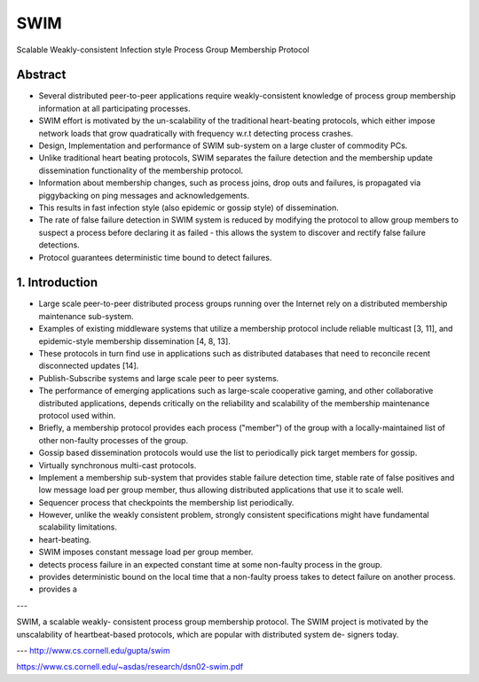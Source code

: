 SWIM
====

Scalable Weakly-consistent Infection style Process Group Membership Protocol

Abstract
--------

* Several distributed peer-to-peer applications require weakly-consistent knowledge of process group membership information at all participating processes.

* SWIM effort is motivated by the un-scalability of the traditional heart-beating protocols, which either impose network loads that grow quadratically with frequency w.r.t detecting process crashes.

* Design, Implementation and performance of SWIM sub-system on a large cluster of commodity PCs.

* Unlike traditional heart beating protocols, SWIM separates the failure detection and the membership update dissemination functionality of the membership protocol.

* Information about membership changes, such as process joins, drop outs and failures, is propagated via piggybacking on ping messages and acknowledgements.

* This results in fast infection style (also epidemic or gossip style) of dissemination.

* The rate of false failure detection in SWIM system is reduced by modifying the protocol to allow group members to suspect a process before declaring it as failed - this allows the system to discover and rectify false failure detections.

* Protocol guarantees deterministic time bound to detect failures.


1. Introduction
---------------

* Large scale peer-to-peer distributed process groups running over the Internet rely on a distributed membership maintenance sub-system.

* Examples of existing middleware systems that utilize a membership protocol include reliable multicast [3, 11], and epidemic-style  membership dissemination [4, 8, 13].

* These protocols in turn find use in applications such as distributed databases that need to reconcile recent disconnected updates [14].

* Publish-Subscribe systems and large scale peer to peer systems.

* The performance of emerging applications such as large-scale cooperative gaming, and other collaborative distributed applications, depends critically on the reliability and scalability of the membership maintenance protocol used within.

* Briefly, a membership protocol provides each process ("member") of the group with a locally-maintained list of other non-faulty processes of the group.

* Gossip based dissemination protocols would use the list to periodically pick target members for gossip.

* Virtually synchronous multi-cast protocols.

* Implement a membership sub-system that provides stable failure detection time, stable rate of false positives and low message load per group member, thus allowing distributed applications that use it to scale well.

* Sequencer process that checkpoints the membership list periodically.

* However, unlike the weakly consistent problem, strongly consistent specifications might have fundamental scalability limitations.

* heart-beating.

* SWIM imposes constant message load per group member.

* detects process failure in an expected constant time at some non-faulty process in the group.

* provides deterministic bound on the local time that a non-faulty proess takes to detect failure on another process.

* provides a


---

SWIM, a scalable weakly- consistent process group membership protocol. The SWIM project is motivated by the unscalability of heartbeat-based protocols, which are popular with distributed system de- signers today.





---
http://www.cs.cornell.edu/gupta/swim

https://www.cs.cornell.edu/~asdas/research/dsn02-swim.pdf



